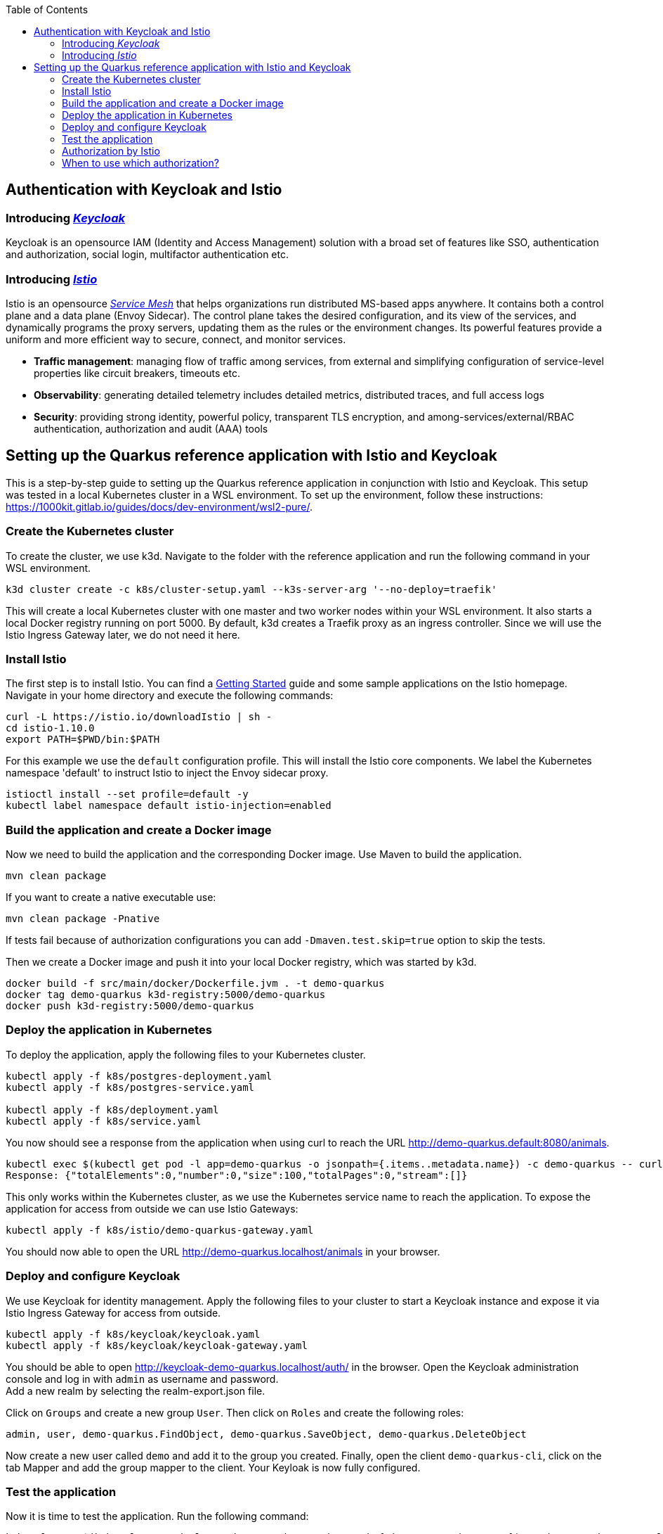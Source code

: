 :toc: macro
toc::[]
:idprefix:
:idseparator: -
== Authentication with Keycloak and Istio

=== Introducing _https://www.keycloak.org/[Keycloak]_
Keycloak is an opensource IAM (Identity and Access Management) solution with a broad set of features like SSO, authentication and authorization, social login, multifactor authentication etc.

=== Introducing _https://istio.io/latest/docs/concepts/[Istio]_
Istio is an opensource _https://istio.io/latest/about/service-mesh/[Service Mesh]_ that helps organizations run distributed MS-based apps anywhere.
It contains both a control plane and a data plane (Envoy Sidecar). The control plane takes the desired configuration, and its view of the services, and dynamically programs the proxy servers, updating them as the rules or the environment changes. Its powerful features provide a uniform and more efficient way to secure, connect, and monitor services.

* *Traffic management*: managing flow of traffic among services, from external and simplifying configuration of service-level properties like circuit breakers, timeouts etc.
* *Observability*: generating detailed telemetry includes detailed metrics, distributed traces, and full access logs
* *Security*: providing strong identity, powerful policy, transparent TLS encryption, and among-services/external/RBAC authentication, authorization and audit (AAA) tools

== Setting up the Quarkus reference application with Istio and Keycloak

This is a step-by-step guide to setting up the Quarkus reference application in conjunction with Istio and Keycloak. This setup was tested in a local Kubernetes cluster in a WSL environment. To set up the environment, follow these instructions: https://1000kit.gitlab.io/guides/docs/dev-environment/wsl2-pure/.

=== Create the Kubernetes cluster
To create the cluster, we use k3d. Navigate to the folder with the reference application and run the following command in your WSL environment.
```
k3d cluster create -c k8s/cluster-setup.yaml --k3s-server-arg '--no-deploy=traefik'
```
This will create a local Kubernetes cluster with one master and two worker nodes within your WSL environment. It also starts a local Docker registry running on port 5000. By default, k3d creates a Traefik proxy as an ingress controller. Since we will use the Istio Ingress Gateway later, we do not need it here.

=== Install Istio
The first step is to install Istio. You can find a https://istio.io/latest/docs/setup/getting-started/[Getting Started] guide and some sample applications on the Istio homepage. +
Navigate in your home directory and execute the following commands:
```
curl -L https://istio.io/downloadIstio | sh -
cd istio-1.10.0
export PATH=$PWD/bin:$PATH
```

For this example we use the `default` configuration profile. This will install the Istio core components. We label the Kubernetes namespace 'default' to instruct Istio to inject the Envoy sidecar proxy.
```
istioctl install --set profile=default -y
kubectl label namespace default istio-injection=enabled
```

=== Build the application and create a Docker image
Now we need to build the application and the corresponding Docker image. Use Maven to build the application.
```
mvn clean package
```
If you want to create a native executable use:
```
mvn clean package -Pnative
```
If tests fail because of authorization configurations you can add `-Dmaven.test.skip=true` option to skip the tests.

Then we create a Docker image and push it into your local Docker registry, which was started by k3d.

```
docker build -f src/main/docker/Dockerfile.jvm . -t demo-quarkus
docker tag demo-quarkus k3d-registry:5000/demo-quarkus
docker push k3d-registry:5000/demo-quarkus
```

=== Deploy the application in Kubernetes
To deploy the application, apply the following files to your Kubernetes cluster.
```
kubectl apply -f k8s/postgres-deployment.yaml
kubectl apply -f k8s/postgres-service.yaml

kubectl apply -f k8s/deployment.yaml
kubectl apply -f k8s/service.yaml
```

You now should see a response from the application when using curl to reach the URL http://demo-quarkus.default:8080/animals.
```
kubectl exec $(kubectl get pod -l app=demo-quarkus -o jsonpath={.items..metadata.name}) -c demo-quarkus -- curl http://demo-quarkus.default:8080/animals
Response: {"totalElements":0,"number":0,"size":100,"totalPages":0,"stream":[]}
```

This only works within the Kubernetes cluster, as we use the Kubernetes service name to reach the application. To expose the application for access from outside we can use Istio Gateways:
```
kubectl apply -f k8s/istio/demo-quarkus-gateway.yaml
```
You should now able to open the URL http://demo-quarkus.localhost/animals in your browser.

=== Deploy and configure Keycloak
We use Keycloak for identity management. Apply the following files to your cluster to start a Keycloak instance and expose it via Istio Ingress Gateway for access from outside.
```
kubectl apply -f k8s/keycloak/keycloak.yaml
kubectl apply -f k8s/keycloak/keycloak-gateway.yaml
```

You should be able to open http://keycloak-demo-quarkus.localhost/auth/ in the browser. Open the Keycloak administration console and log in with `admin` as username and password. +
Add a new realm by selecting the realm-export.json file.

Click on `Groups` and create a new group `User`. Then click on `Roles` and create the following roles:
```
admin, user, demo-quarkus.FindObject, demo-quarkus.SaveObject, demo-quarkus.DeleteObject
```
Now create a new user called `demo` and add it to the group you created.
Finally, open the client `demo-quarkus-cli`, click on the tab Mapper and add the group mapper to the client. Your Keyloak is now fully configured.

=== Test the application
Now it is time to test the application. Run the following command:
```
kubectl exec $(kubectl get pod -l app=demo-quarkus -o jsonpath={.items..metadata.name}) -c demo-quarkus -- curl http://demo-quarkus.default:8080/animals
```
You should get a valid response from the application. But there are no animals in our database at the moment. So let's try to create an animal. To do this, run the following command:
```
kubectl exec $(kubectl get pod -l app=demo-quarkus -o jsonpath={.items..metadata.name}) -c demo-quarkus -- curl -H "Content-Type: application/json" --request POST --data '{"name": "dog", "basicInfo": "home pet", "numberOfLegs":4}' http://demo-quarkus.default:8080/animals -i
```
You will get an `401 Unauthorized` error message. This is because this operation is secured with the role `demo-quarkus.SaveObject`. You can only access this operation if you pass a valid JWT token in the request header. So add the role to the user in Keycloak and run the following command to get the token.
```
TOKEN=$(curl -d 'client_id=demo-quarkus-cli' -d 'username=demo' -d 'password=demo' -d 'grant_type=password' 'http://keycloak-demo-quarkus.localhost/auth/realms/demo-quarkus/protocol/openid-connect/token' | jq ".access_token" -r)
```
Now you can call the operation again and this time pass the token:
```
kubectl exec $(kubectl get pod -l app=demo-quarkus -o jsonpath={.items..metadata.name}) -c demo-quarkus -- curl -H "Content-Type: application/json" -H "Authorization: Bearer $TOKEN" --request POST --data '{"name": "dog", "basicInfo": "home pet", "numberOfLegs":4}' http://demo-quarkus.default:8080/animals -i
```
There is now an animal stored in the database. You can check this by displaying the list of animals again. +
To use the other methods implemented in the application to find and delete animals, you need to add the roles `demo-quarkus.FindObject` and `demo-quarkus.DeleteObject` to the user and get a new token.

=== Authorization by Istio
You can also add authorization policies with Istio. Requests are then first validated by the Istio service mesh before being forwarded to the application. +
Add the authorization policy by applying the file `k8s/istio/authorization-policy.yaml` to your cluster.
```
kubectl apply -f k8s/istio/authorization-policy.yaml
```
Now try again to get the list of animals. You will get an `RBAC: access denied` error message. This is because the url http://demo-quarkus.default:8080/animals is now also protected by a Istio policy. You need to pass a valid JWT token with the role 'user'. So add the role 'user' to the user in keycloak, get a new token and try again. +
Now you should get a valid response.
```
kubectl exec $(kubectl get pod -l app=demo-quarkus -o jsonpath={.items..metadata.name}) -c demo-quarkus -- curl http://demo-quarkus.default:8080/animals -H "Authorization: Bearer $TOKEN"
```

=== When to use which authorization?
Normally, the Istio authorisation policies are sufficient to provide standard role bases permissions. In this case, you do not need to validate the token again in the application. +
If you want to add further validation, such as checking the claims of the JWT token or dynamically adding permissions based on database entries, then it is better to add further authorization logic in the code of the application.